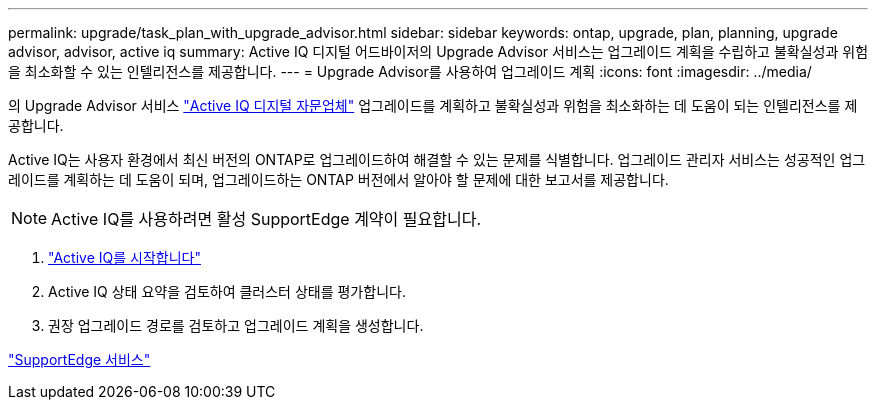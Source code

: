 ---
permalink: upgrade/task_plan_with_upgrade_advisor.html 
sidebar: sidebar 
keywords: ontap, upgrade, plan, planning, upgrade advisor, advisor, active iq 
summary: Active IQ 디지털 어드바이저의 Upgrade Advisor 서비스는 업그레이드 계획을 수립하고 불확실성과 위험을 최소화할 수 있는 인텔리전스를 제공합니다. 
---
= Upgrade Advisor를 사용하여 업그레이드 계획
:icons: font
:imagesdir: ../media/


[role="lead"]
의 Upgrade Advisor 서비스 link:https://aiq.netapp.com/["Active IQ 디지털 자문업체"] 업그레이드를 계획하고 불확실성과 위험을 최소화하는 데 도움이 되는 인텔리전스를 제공합니다.

Active IQ는 사용자 환경에서 최신 버전의 ONTAP로 업그레이드하여 해결할 수 있는 문제를 식별합니다. 업그레이드 관리자 서비스는 성공적인 업그레이드를 계획하는 데 도움이 되며, 업그레이드하는 ONTAP 버전에서 알아야 할 문제에 대한 보고서를 제공합니다.


NOTE: Active IQ를 사용하려면 활성 SupportEdge 계약이 필요합니다.

. https://aiq.netapp.com/["Active IQ를 시작합니다"]
. Active IQ 상태 요약을 검토하여 클러스터 상태를 평가합니다.
. 권장 업그레이드 경로를 검토하고 업그레이드 계획을 생성합니다.


https://www.netapp.com/us/services/support-edge.aspx["SupportEdge 서비스"]
